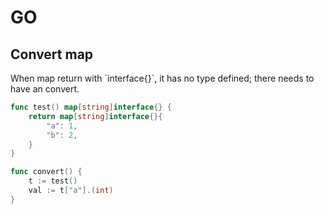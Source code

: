 * GO
** Convert map

   When map return with `interface{}`, it has no type defined; there
   needs to have an convert.

   #+BEGIN_SRC go
     func test() map[string]interface{} {
         return map[string]interface{}{
             "a": 1,
             "b": 2,
         }
     }

     func convert() {
         t := test()
         val := t["a"].(int)
     }
   #+END_SRC
